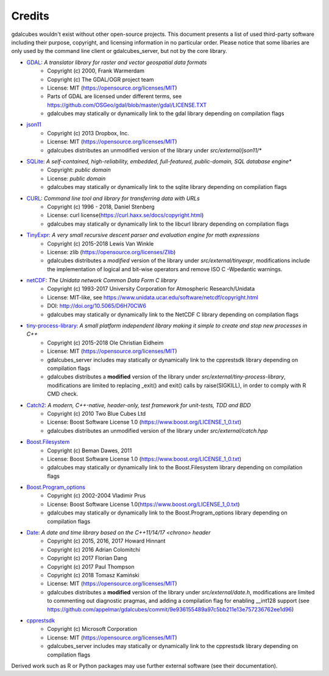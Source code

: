 Credits
==================================================

gdalcubes wouldn't exist without other open-source projects.
This document presents a list of used third-party software including their purpose, copyright, and licensing information 
in no particular order. Please notice that some libaries are only used by the command line client or gdalcubes_server, but not 
by the core library.

- `GDAL <https://www.gdal.org/>`_: *A translator library for raster and vector geospatial data formats*
    - Copyright (c) 2000, Frank Warmerdam
    - Copyright (c) The GDAL/OGR project team
    - License:  MIT (https://opensource.org/licenses/MIT)
    - Parts of GDAL are licensed under different terms, see https://github.com/OSGeo/gdal/blob/master/gdal/LICENSE.TXT
    - gdalcubes may statically or dynamically link to the gdal library depending on compilation flags


- `json11 <https://github.com/dropbox/json11>`_
     - Copyright (c) 2013 Dropbox, Inc.
     - License: MIT (https://opensource.org/licenses/MIT) 
     - gdalcubes distributes an unmodified version of the library under `src/external/json11/*`


- `SQLite <https://www.sqlite.org/>`_:  *A self-contained, high-reliability, embedded, full-featured, public-domain, SQL database engine**
     - Copyright:  *public domain*
     - License: *public domain*
     - gdalcubes may statically or dynamically link to the sqlite library depending on compilation flags


- `CURL <https://curl.haxx.se/>`_: *Command line tool and library for transferring data with URLs*
     - Copyright (c) 1996 - 2018, Daniel Stenberg
     - License: curl license(https://curl.haxx.se/docs/copyright.html) 
     - gdalcubes may statically or dynamically link to the libcurl library depending on compilation flags



- `TinyExpr <https://github.com/codeplea/tinyexpr>`_: *A very small recursive descent parser and evaluation engine for math expressions*
    - Copyright (c) 2015-2018 Lewis Van Winkle
    - License:  zlib (https://opensource.org/licenses/Zlib) 
    - gdalcubes distributes a *modified* version of the library under `src/external/tinyexpr`, modifications include the implementation of logical and bit-wise operators and remove ISO C -Wpedantic warnings.



- `netCDF <https://www.unidata.ucar.edu/software/netcdf>`_: *The Unidata network Common Data Form C library*
    - Copyright (c) 1993-2017 University Corporation for Atmospheric Research/Unidata
    - License: MIT-like, see https://www.unidata.ucar.edu/software/netcdf/copyright.html
    - DOI: http://doi.org/10.5065/D6H70CW6
    - gdalcubes may statically or dynamically link to the NetCDF C library depending on compilation flags



- `tiny-process-library <https://gitlab.com/eidheim/tiny-process-library>`_: *A small platform independent library making it simple to create and stop new processes in C++*
    - Copyright (c) 2015-2018 Ole Christian Eidheim
    - License:  MIT (https://opensource.org/licenses/MIT)      
    - gdalcubes_server includes may statically or dynamically link to the cpprestsdk library depending on compilation flags 
    - gdalcubes distributes a **modified** version of the library under `src/external/tiny-process-library`, modifications are limited to replacing _exit() and exit() calls by raise(SIGKILL), in order to comply with R CMD check.



- `Catch2 <https://github.com/catchorg/Catch2>`_: *A modern, C++-native, header-only, test framework for unit-tests, TDD and BDD*
    - Copyright (c) 2010 Two Blue Cubes Ltd
    - License:  Boost Software License 1.0 (https://www.boost.org/LICENSE_1_0.txt)
    - gdalcubes distributes an unmodified version of the library under `src/external/catch.hpp`



- `Boost.Filesystem <https://www.boost.org/doc/libs/1_68_0/libs/filesystem/doc/index.htm>`_
    - Copyright (c) Beman Dawes, 2011
    - License:  Boost Software License 1.0 (https://www.boost.org/LICENSE_1_0.txt)
    - gdalcubes may statically or dynamically link to the Boost.Filesystem library depending on compilation flags         



- `Boost.Program_options <https://www.boost.org/doc/libs/1_68_0/doc/html/program_options.html>`_
    - Copyright (c) 2002-2004 Vladimir Prus
    - License:  Boost Software License 1.0(https://www.boost.org/LICENSE_1_0.txt)       
    - gdalcubes may statically or dynamically link to the Boost.Program_options library depending on compilation flags         



- `Date <https://github.com/HowardHinnant/date>`_: *A date and time library based on the C++11/14/17 <chrono> header*  
    - Copyright (c) 2015, 2016, 2017 Howard Hinnant
    - Copyright (c) 2016 Adrian Colomitchi
    - Copyright (c) 2017 Florian Dang
    - Copyright (c) 2017 Paul Thompson
    - Copyright (c) 2018 Tomasz Kamiński    
    - License: MIT (https://opensource.org/licenses/MIT)       
    - gdalcubes distributes a **modified** version of the library under `src/external/date.h`, modifications are limited to commenting out diagnostic pragmas, and adding a compilation flag for enabling __int128 support (see https://github.com/appelmar/gdalcubes/commit/9e936155489a97c5bb211e13e757236762ee1d96)
 


- `cpprestsdk <(https://github.com/Microsoft/cpprestsdk>`_
    - Copyright (c) Microsoft Corporation
    - License:  MIT (https://opensource.org/licenses/MIT)      
    - gdalcubes_server includes may statically or dynamically link to the cpprestsdk library depending on compilation flags 





Derived work such as R or Python packages may use further external software (see their documentation).  